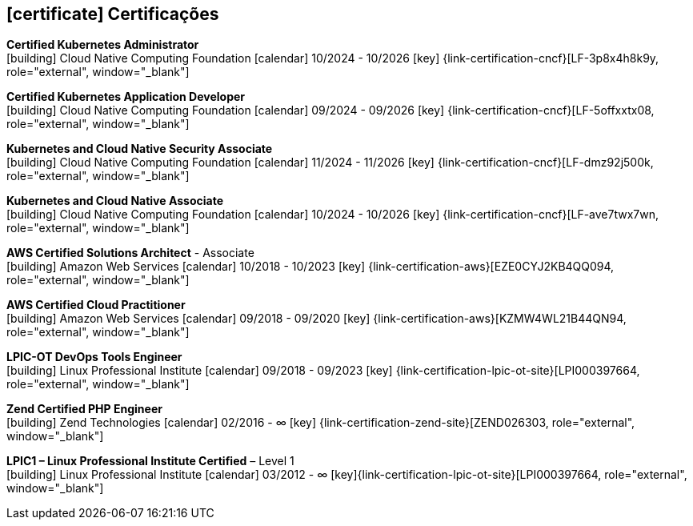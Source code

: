   
ifdef::backend-html5[]
== icon:certificate[] Certificações
endif::[]

ifdef::backend-pdf[]
== Certificações
endif::[]

--
**Certified Kubernetes Administrator** +
icon:building[title="Emissor"] Cloud Native Computing Foundation icon:calendar[title="Período"] 10/2024 - 10/2026 icon:key[title="Licença"] {link-certification-cncf}[LF-3p8x4h8k9y, role="external", window="_blank"]
--

--
**Certified Kubernetes Application Developer** +
icon:building[title="Emissor"] Cloud Native Computing Foundation icon:calendar[title="Período"] 09/2024 - 09/2026 icon:key[title="Licença"] {link-certification-cncf}[LF-5offxxtx08, role="external", window="_blank"]
--

--
**Kubernetes and Cloud Native Security Associate** +
icon:building[title="Emissor"] Cloud Native Computing Foundation icon:calendar[title="Período"] 11/2024 - 11/2026 icon:key[title="Licença"] {link-certification-cncf}[LF-dmz92j500k, role="external", window="_blank"]
--

--
**Kubernetes and Cloud Native Associate** +
icon:building[title="Emissor"] Cloud Native Computing Foundation icon:calendar[title="Período"] 10/2024 - 10/2026 icon:key[title="Licença"] {link-certification-cncf}[LF-ave7twx7wn, role="external", window="_blank"]
--

--
**AWS Certified Solutions Architect** - Associate +
icon:building[title="Emissor"] Amazon Web Services icon:calendar[title="Período"] 10/2018 - 10/2023 icon:key[title="Licença"] {link-certification-aws}[EZE0CYJ2KB4QQ094, role="external", window="_blank"]
--

--
**AWS Certified Cloud Practitioner** +
icon:building[title="Emissor"] Amazon Web Services icon:calendar[title="Período"] 09/2018 - 09/2020 icon:key[title="Licença"] {link-certification-aws}[KZMW4WL21B44QN94, role="external", window="_blank"]
--

--
**LPIC-OT DevOps Tools Engineer** +
icon:building[title="Emissor"] Linux Professional Institute icon:calendar[title="Período"] 09/2018 - 09/2023 icon:key[title="Licença"] {link-certification-lpic-ot-site}[LPI000397664, role="external", window="_blank"]
--

--
**Zend Certified PHP Engineer** +
icon:building[title="Emissor"] Zend Technologies icon:calendar[title="Período"] 02/2016 - ∞ icon:key[title="Licença"] {link-certification-zend-site}[ZEND026303, role="external", window="_blank"]
--

--
**LPIC1 – Linux Professional Institute Certified** – Level 1 +
icon:building[title="Emissor"] Linux Professional Institute icon:calendar[title="Período"] 03/2012 - ∞ icon:key[title="Licença"]{link-certification-lpic-ot-site}[LPI000397664, role="external", window="_blank"]
--
